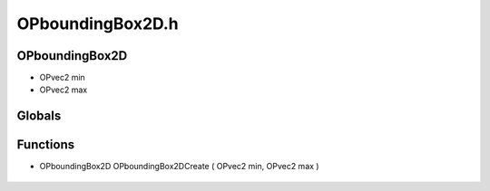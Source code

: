 OPboundingBox2D.h
=========

OPboundingBox2D
----------------
- OPvec2 min
- OPvec2 max
Globals
----------------
Functions
----------------
- OPboundingBox2D OPboundingBox2DCreate ( OPvec2 min, OPvec2 max )

.. epigraph::
	.. raw:: html

		Creates an OPboundingBox2D<br />
